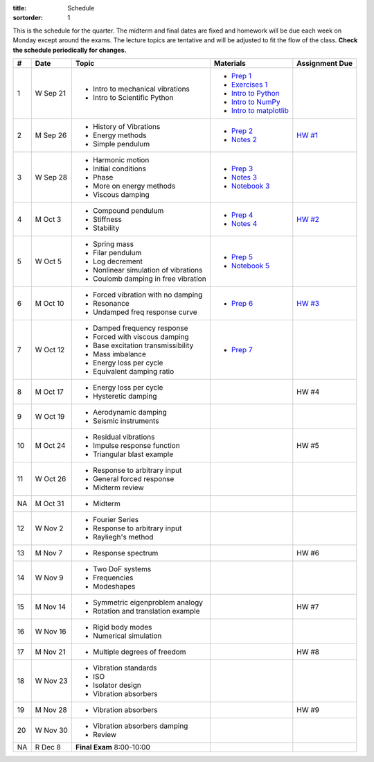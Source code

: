 :title: Schedule
:sortorder: 1

This is the schedule for the quarter. The midterm and final dates are fixed and
homework will be due each week on Monday except around the exams. The lecture
topics are tentative and will be adjusted to fit the flow of the class. **Check
the schedule periodically for changes.**

== ==========  ====================================  =========================  ===============
#  Date        Topic                                 Materials                  Assignment Due
== ==========  ====================================  =========================  ===============
1  W Sep 21    - Intro to mechanical vibrations      - `Prep 1`_
               - Intro to Scientific Python          - `Exercises 1`_
                                                     - `Intro to Python`_
                                                     - `Intro to NumPy`_
                                                     - `Intro to matplotlib`_
-- ----------  ------------------------------------  -------------------------  ---------------
2  M Sep 26    - History of Vibrations               - `Prep 2`_                `HW #1`_
               - Energy methods                      - `Notes 2`_
               - Simple pendulum
3  W Sep 28    - Harmonic motion                     - `Prep 3`_
               - Initial conditions                  - `Notes 3`_
               - Phase                               - `Notebook 3`_
               - More on energy methods
               - Viscous damping
-- ----------  ------------------------------------  -------------------------  ---------------
4  M Oct 3     - Compound pendulum                   - `Prep 4`_                `HW #2`_
               - Stiffness                           - `Notes 4`_
               - Stability
5  W Oct 5     - Spring mass                         - `Prep 5`_
               - Filar pendulum                      - `Notebook 5`_
               - Log decrement
               - Nonlinear simulation of vibrations
               - Coulomb damping in free vibration
-- ----------  ------------------------------------  -------------------------  ---------------
6  M Oct 10    - Forced vibration with no damping    - `Prep 6`_                `HW #3`_
               - Resonance
               - Undamped freq response curve
7  W Oct 12    - Damped frequency response           - `Prep 7`_
               - Forced with viscous damping
               - Base excitation transmissibility
               - Mass imbalance
               - Energy loss per cycle
               - Equivalent damping ratio
-- ----------  ------------------------------------  -------------------------  ---------------
8  M Oct 17    - Energy loss per cycle                                          HW #4
               - Hysteretic damping
9  W Oct 19    - Aerodynamic damping
               - Seismic instruments
-- ----------  ------------------------------------  -------------------------  ---------------
10 M Oct 24    - Residual vibrations                                            HW #5
               - Impulse response function
               - Triangular blast example
11 W Oct 26    - Response to arbitrary input
               - General forced response
               - Midterm review
-- ----------  ------------------------------------  -------------------------  ---------------
NA M Oct 31    - Midterm
12 W Nov 2     - Fourier Series
               - Response to arbitrary input
               - Rayliegh's method
-- ----------  ------------------------------------  -------------------------  ---------------
13 M Nov 7     - Response spectrum                                              HW #6
14 W Nov 9     - Two DoF systems
               - Frequencies
               - Modeshapes
-- ----------  ------------------------------------  -------------------------  ---------------
15 M Nov 14    - Symmetric eigenproblem analogy                                 HW #7
               - Rotation and translation example
16 W Nov 16    - Rigid body modes
               - Numerical simulation
-- ----------  ------------------------------------  -------------------------  ---------------
17 M Nov 21    - Multiple degrees of freedom                                    HW #8
18 W Nov 23    - Vibration standards
               - ISO
               - Isolator design
               - Vibration absorbers
-- ----------  ------------------------------------  -------------------------  ---------------
19 M Nov 28    - Vibration absorbers                                            HW #9
20 W Nov 30    - Vibration absorbers damping
               - Review
-- ----------  ------------------------------------  -------------------------  ---------------
NA R Dec 8     **Final Exam** 8:00-10:00
== ==========  ====================================  =========================  ===============

.. _Prep 1: {filename}/pages/materials/prep-01.rst
.. _Prep 2: {filename}/pages/materials/prep-02.rst
.. _Prep 3: {filename}/pages/materials/prep-03.rst
.. _Prep 4: {filename}/pages/materials/prep-04.rst
.. _Prep 5: {filename}/pages/materials/prep-05.rst
.. _Prep 6: {filename}/pages/materials/prep-06.rst
.. _Prep 7: {filename}/pages/materials/prep-07.rst

.. _Notes 2: {filename}/materials/notes-02.pdf
.. _Notes 3: {filename}/materials/notes-03.pdf
.. _Notes 4: {filename}/materials/notes-04.pdf

.. _Exercises 1: https://nbviewer.jupyter.org/github/moorepants/eng122/blob/master/content/materials/notebooks/exercises-01.ipynb
.. _Intro to Python: https://nbviewer.jupyter.org/github/moorepants/eng122/blob/master/content/materials/notebooks/intro_to_python.ipynb
.. _Intro to NumPy: https://nbviewer.jupyter.org/github/moorepants/eng122/blob/master/content/materials/notebooks/intro_to_numpy.ipynb
.. _Intro to matplotlib: https://nbviewer.jupyter.org/github/moorepants/eng122/blob/master/content/materials/notebooks/intro_to_matplotlib.ipynb
.. _Notebook 3: https://nbviewer.jupyter.org/github/moorepants/eng122/blob/master/content/materials/notebooks/viscous_damping.ipynb
.. _Notebook 5: http://tinyurl.com/eng122-lecture-5

.. _HW #1: {filename}/pages/homework/hw-01.rst
.. _HW #2: {filename}/pages/homework/hw-02.rst
.. _HW #3: {filename}/pages/homework/hw-03.rst
